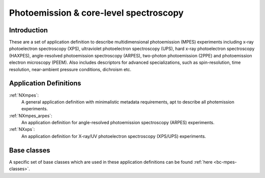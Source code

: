 .. _AppDef-Mpes-Structure:

=======================================
Photoemission & core-level spectroscopy
=======================================

.. index::
   AppDef-Mpes-Introduction
   AppDef-Mpes-Definitions


.. _AppDef-Mpes-Introduction:

Introduction
############

These are a set of application definition to describe multidimensional photoemission (MPES) experiments including x-ray photoelectron spectroscopy (XPS), ultraviolet photoelectron spectroscopy (UPS),
hard x-ray photoelectron spectroscopy (HAXPES), angle-resolved photoemission spectroscopy (ARPES), two-photon photoemission (2PPE) 
and photoemission electron microscopy (PEEM). Also includes descriptors for advanced specializations, such as spin-resolution, time resolution, 
near-ambient pressure conditions, dichroism etc.

.. _AppDef-Mpes-Definitions:

Application Definitions
#######################

:ref:`NXmpes`:
   A general application definition with minimalistic metadata requirements, apt to describe all photemission experiments.

:ref:`NXmpes_arpes`:
   An application definition for angle-resolved photoemission spectroscopy (ARPES) experiments.

:ref:`NXxps`:
   An application definition for X-ray/UV photoelectron spectroscopy (XPS/UPS) experiments.


Base classes
#######################

A specific set of base classes which are used in these application definitions can be found  :ref:`here <bc-mpes-classes>`.
